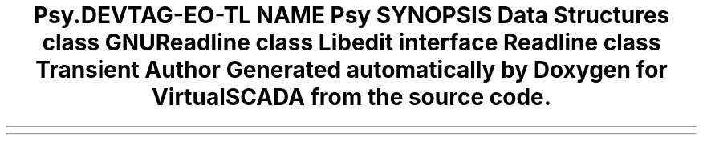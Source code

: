 .TH "Psy\Readline" 3 "Tue Apr 14 2015" "Version 1.0" "VirtualSCADA" \" -*- nroff -*-
.ad l
.nh
.SH NAME
Psy\Readline \- 
.SH SYNOPSIS
.br
.PP
.SS "Data Structures"

.in +1c
.ti -1c
.RI "class \fBGNUReadline\fP"
.br
.ti -1c
.RI "class \fBLibedit\fP"
.br
.ti -1c
.RI "interface \fBReadline\fP"
.br
.ti -1c
.RI "class \fBTransient\fP"
.br
.in -1c
.SH "Author"
.PP 
Generated automatically by Doxygen for VirtualSCADA from the source code\&.
